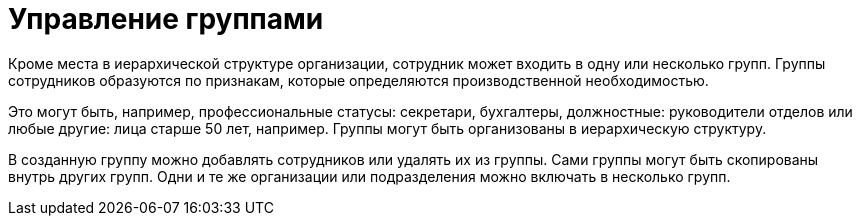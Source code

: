 = Управление группами

Кроме места в иерархической структуре организации, сотрудник может входить в одну или несколько групп. Группы сотрудников образуются по признакам, которые определяются производственной необходимостью.

Это могут быть, например, профессиональные статусы: секретари, бухгалтеры, должностные: руководители отделов или любые другие: лица старше 50 лет, например. Группы могут быть организованы в иерархическую структуру.

В созданную группу можно добавлять сотрудников или удалять их из группы. Сами группы могут быть скопированы внутрь других групп. Одни и те же организации или подразделения можно включать в несколько групп.
